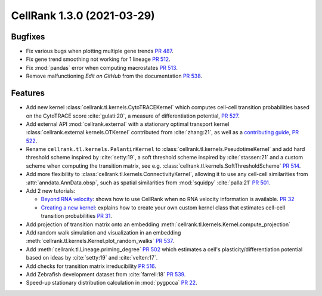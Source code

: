 CellRank 1.3.0 (2021-03-29)
===========================

Bugfixes
--------

- Fix various bugs when plotting multiple gene trends `PR 487 <https://github.com/theislab/cellrank/pull/487>`_.
- Fix gene trend smoothing not working for 1 lineage `PR 512 <https://github.com/theislab/cellrank/pull/512>`_.
- Fix :mod:`pandas` error when computing macrostates `PR 513 <https://github.com/theislab/cellrank/pull/513>`_.
- Remove malfunctioning *Edit on GitHub* from the documentation
  `PR 538 <https://github.com/theislab/cellrank/pull/538>`_.

Features
--------

- Add new kernel :class:`cellrank.tl.kernels.CytoTRACEKernel` which computes cell-cell transition probabilities based
  on the CytoTRACE score :cite:`gulati:20`, a measure of differentiation potential,
  `PR 527 <https://github.com/theislab/cellrank/pull/527>`_.
- Add external API :mod:`cellrank.external` with a stationary optimal transport kernel
  :class:`cellrank.external.kernels.OTKernel` contributed from :cite:`zhang:21`, as well as a
  `contributing guide <https://github.com/theislab/cellrank/blob/main/CONTRIBUTING.rst>`_,
  `PR 522 <https://github.com/theislab/cellrank/pull/522>`_.
- Rename ``cellrank.tl.kernels.PalantirKernel`` to :class:`cellrank.tl.kernels.PseudotimeKernel` and add
  hard threshold scheme inspired by :cite:`setty:19`, a soft threshold scheme inspired by :cite:`stassen:21` and
  a custom scheme when computing the transition matrix, see e.g. :class:`cellrank.tl.kernels.SoftThresholdScheme`
  `PR 514 <https://github.com/theislab/cellrank/pull/514>`_.
- Add more flexibility to :class:`cellrank.tl.kernels.ConnectivityKernel`, allowing it to use any cell-cell similarities
  from :attr:`anndata.AnnData.obsp`, such as spatial similarities from :mod:`squidpy` :cite:`palla:21`
  `PR 501 <https://github.com/theislab/cellrank/pull/501>`_.
- Add 2 new tutorials:

  - `Beyond RNA velocity <https://cellrank.readthedocs.io/en/stable/beyond_rna_velocity.html>`_: shows how to use
    CellRank when no RNA velocity information is available.
    `PR 32 <https://github.com/theislab/cellrank_notebooks/pull/32>`_
  - `Creating a new kernel <https://cellrank.readthedocs.io/en/stable/creating_new_kernel.html>`_: explains how to
    create your own custom kernel class that estimates cell-cell transition probabilities
    `PR 31 <https://github.com/theislab/cellrank_notebooks/pull/31>`_.

- Add projection of transition matrix onto an embedding :meth:`cellrank.tl.kernels.Kernel.compute_projection`
- Add random walk simulation and visualization in an embedding :meth:`cellrank.tl.kernels.Kernel.plot_random_walks`
  `PR 537 <https://github.com/theislab/cellrank/pull/537>`_.
- Add :meth:`cellrank.tl.Lineage.priming_degree` `PR 502 <https://github.com/theislab/cellrank/pull/502>`_
  which estimates a cell's plasticity/differentiation potential based on ideas by :cite:`setty:19`
  and :cite:`velten:17`.
- Add checks for transition matrix irreducibility `PR 516 <https://github.com/theislab/cellrank/pull/516>`_.
- Add Zebrafish development dataset from :cite:`farrell:18` `PR 539 <https://github.com/theislab/cellrank/pull/539>`_.
- Speed-up stationary distribution calculation in :mod:`pygpcca` `PR 22 <https://github.com/msmdev/pyGPCCA/pull/22>`_.

